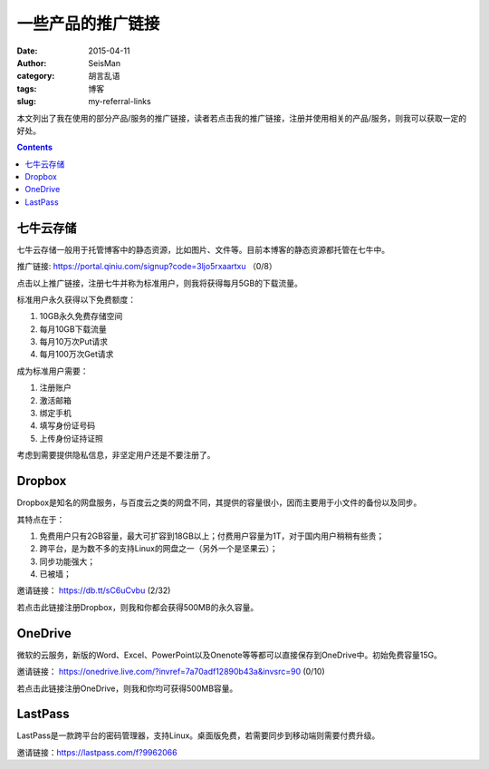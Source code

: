 一些产品的推广链接
##################

:date: 2015-04-11
:author: SeisMan
:category: 胡言乱语
:tags: 博客
:slug: my-referral-links

本文列出了我在使用的部分产品/服务的推广链接，读者若点击我的推广链接，注册并使用相关的产品/服务，则我可以获取一定的好处。

.. contents::

七牛云存储
==========

七牛云存储一般用于托管博客中的静态资源，比如图片、文件等。目前本博客的静态资源都托管在七牛中。

推广链接: https://portal.qiniu.com/signup?code=3ljo5rxaartxu （0/8）

点击以上推广链接，注册七牛并称为标准用户，则我将获得每月5GB的下载流量。

标准用户永久获得以下免费额度：

#. 10GB永久免费存储空间
#. 每月10GB下载流量
#. 每月10万次Put请求
#. 每月100万次Get请求

成为标准用户需要：

#. 注册账户
#. 激活邮箱
#. 绑定手机
#. 填写身份证号码
#. 上传身份证持证照

考虑到需要提供隐私信息，非坚定用户还是不要注册了。

Dropbox
=======

Dropbox是知名的网盘服务，与百度云之类的网盘不同，其提供的容量很小，因而主要用于小文件的备份以及同步。

其特点在于：

#. 免费用户只有2GB容量，最大可扩容到18GB以上；付费用户容量为1T，对于国内用户稍稍有些贵；
#. 跨平台，是为数不多的支持Linux的网盘之一（另外一个是坚果云）；
#. 同步功能强大；
#. 已被墙；

邀请链接： https://db.tt/sC6uCvbu (2/32)

若点击此链接注册Dropbox，则我和你都会获得500MB的永久容量。

OneDrive
========

微软的云服务，新版的Word、Excel、PowerPoint以及Onenote等等都可以直接保存到OneDrive中。初始免费容量15G。

邀请链接： https://onedrive.live.com/?invref=7a70adf12890b43a&invsrc=90 (0/10)

若点击此链接注册OneDrive，则我和你均可获得500MB容量。

LastPass
========

LastPass是一款跨平台的密码管理器，支持Linux。桌面版免费，若需要同步到移动端则需要付费升级。

邀请链接：https://lastpass.com/f?9962066
